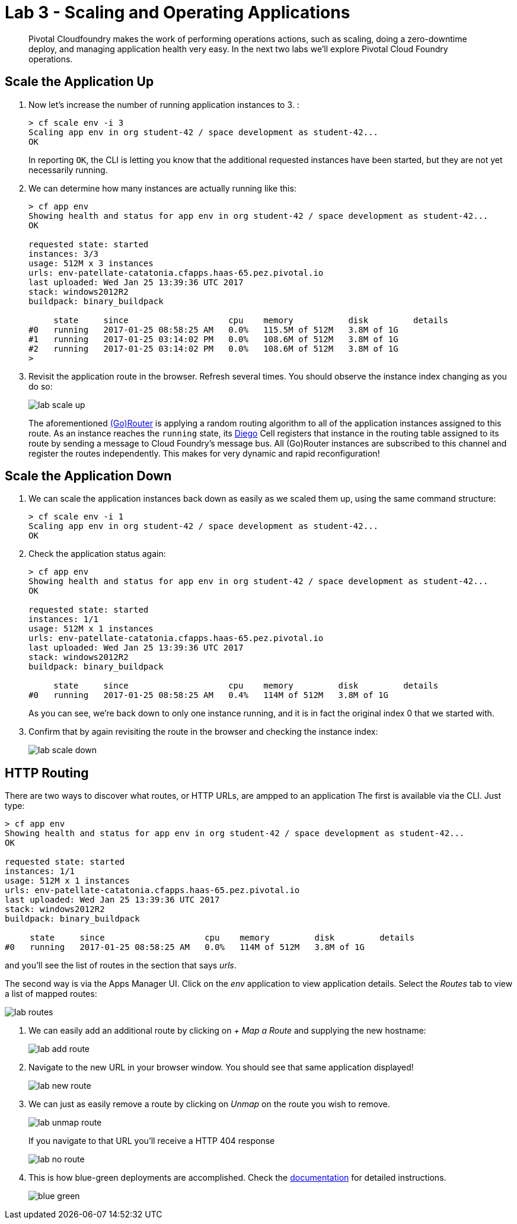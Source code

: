 = Lab 3 - Scaling and Operating Applications

[abstract]
--
Pivotal Cloudfoundry makes the work of performing operations actions, such as scaling, doing a zero-downtime deploy, and managing application health very easy.
In the next two labs we'll explore Pivotal Cloud Foundry operations.
--

== Scale the Application Up

. Now let's increase the number of running application instances to 3.  :
+
----
> cf scale env -i 3
Scaling app env in org student-42 / space development as student-42...
OK

----
+
In reporting `OK`, the CLI is letting you know that the additional requested instances have been started, but they are not yet necessarily running.

. We can determine how many instances are actually running like this:
+
====
----
> cf app env
Showing health and status for app env in org student-42 / space development as student-42...
OK

requested state: started
instances: 3/3
usage: 512M x 3 instances
urls: env-patellate-catatonia.cfapps.haas-65.pez.pivotal.io
last uploaded: Wed Jan 25 13:39:36 UTC 2017
stack: windows2012R2
buildpack: binary_buildpack

     state     since                    cpu    memory           disk         details
#0   running   2017-01-25 08:58:25 AM   0.0%   115.5M of 512M   3.8M of 1G
#1   running   2017-01-25 03:14:02 PM   0.0%   108.6M of 512M   3.8M of 1G
#2   running   2017-01-25 03:14:02 PM   0.0%   108.6M of 512M   3.8M of 1G
>
----
====


. Revisit the application route in the browser.
Refresh several times.
You should observe the instance index changing as you do so:
+
image::../../Common/images/lab-scale-up.png[]
+
The aforementioned https://docs.pivotal.io/pivotalcf/1-7/concepts/architecture/router.html[(Go)Router] is applying a random routing algorithm to all of the application instances assigned to this route.
As an instance reaches the `running` state, its https://docs.pivotal.io/pivotalcf/1-9/concepts/diego/diego-architecture.html#architecture[Diego] Cell registers that instance in the routing table assigned to its route by sending a message to Cloud Foundry's message bus.
All (Go)Router instances are subscribed to this channel and register the routes independently.
This makes for very dynamic and rapid reconfiguration!

== Scale the Application Down

. We can scale the application instances back down as easily as we scaled them up, using the same command structure:
+
----
> cf scale env -i 1
Scaling app env in org student-42 / space development as student-42...
OK

----

. Check the application status again:
+
----
> cf app env
Showing health and status for app env in org student-42 / space development as student-42...
OK

requested state: started
instances: 1/1
usage: 512M x 1 instances
urls: env-patellate-catatonia.cfapps.haas-65.pez.pivotal.io
last uploaded: Wed Jan 25 13:39:36 UTC 2017
stack: windows2012R2
buildpack: binary_buildpack

     state     since                    cpu    memory         disk         details
#0   running   2017-01-25 08:58:25 AM   0.4%   114M of 512M   3.8M of 1G

----
+
As you can see, we're back down to only one instance running, and it is in fact the original index 0 that we started with.

. Confirm that by again revisiting the route in the browser and checking the instance index:
+
image::../../Common/images/lab-scale-down.png[]

== HTTP Routing

There are two ways to discover what routes, or HTTP URLs, are ampped to an application
The first is available via the CLI. Just type:

----
> cf app env
Showing health and status for app env in org student-42 / space development as student-42...
OK

requested state: started
instances: 1/1
usage: 512M x 1 instances
urls: env-patellate-catatonia.cfapps.haas-65.pez.pivotal.io
last uploaded: Wed Jan 25 13:39:36 UTC 2017
stack: windows2012R2
buildpack: binary_buildpack

     state     since                    cpu    memory         disk         details
#0   running   2017-01-25 08:58:25 AM   0.0%   114M of 512M   3.8M of 1G

----

and you'll see the list of routes in the section that says _urls_.

The second way is via the Apps Manager UI.  Click on the _env_ application to view application details.  Select the _Routes_ tab to view a list of mapped routes:

image::../../Common/images/lab-routes.png[]

. We can easily add an additional route by clicking on _+ Map a Route_ and supplying the new hostname:
+
image::../../Common/images/lab-add-route.png[]

. Navigate to the new URL in your browser window.  You should see that same application displayed!
+
image::../../Common/images/lab-new-route.png[]

. We can just as easily remove a route by clicking on _Unmap_ on the route you wish to remove.
+
image::../../Common/images/lab-unmap-route.png[]
+
If you navigate to that URL you'll receive a HTTP 404 response
+
image::../../Common/images/lab-no-route.png[]

. This is how blue-green deployments are accomplished. Check the https://docs.pivotal.io/pivotalcf/1-9/devguide/deploy-apps/blue-green.html[documentation] for detailed instructions.
+
image::../../Common/images/blue-green.png[]

